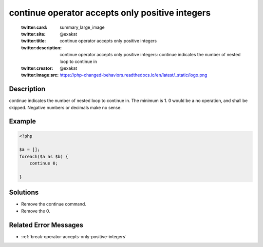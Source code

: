 .. _continue-operator-accepts-only-positive-integers:

continue operator accepts only positive integers
------------------------------------------------
 
	.. meta::
		:description:
			continue operator accepts only positive integers: continue indicates the number of nested loop to continue in.

	    :og:image: https://php-changed-behaviors.readthedocs.io/en/latest/_static/logo.png
		:og:type: article
		:og:title: continue operator accepts only positive integers
		:og:description: continue indicates the number of nested loop to continue in
		:og:url: https://php-errors.readthedocs.io/en/latest/messages/continue-operator-accepts-only-positive-integers.html
	    :og:locale: en

	:twitter:card: summary_large_image
	:twitter:site: @exakat
	:twitter:title: continue operator accepts only positive integers
	:twitter:description: continue operator accepts only positive integers: continue indicates the number of nested loop to continue in
	:twitter:creator: @exakat
	:twitter:image:src: https://php-changed-behaviors.readthedocs.io/en/latest/_static/logo.png
Description
___________
 
continue indicates the number of nested loop to continue in. The minimum is 1. 0 would be a no operation, and shall be skipped. Negative numbers or decimals make no sense.

Example
_______

.. code-block:: php

   <?php
   
   $a = [];
   foreach($a as $b) {
       continue 0;
       
   }

Solutions
_________

+ Remove the continue command.
+ Remove the 0.

Related Error Messages
______________________

+ :ref:`break-operator-accepts-only-positive-integers`
